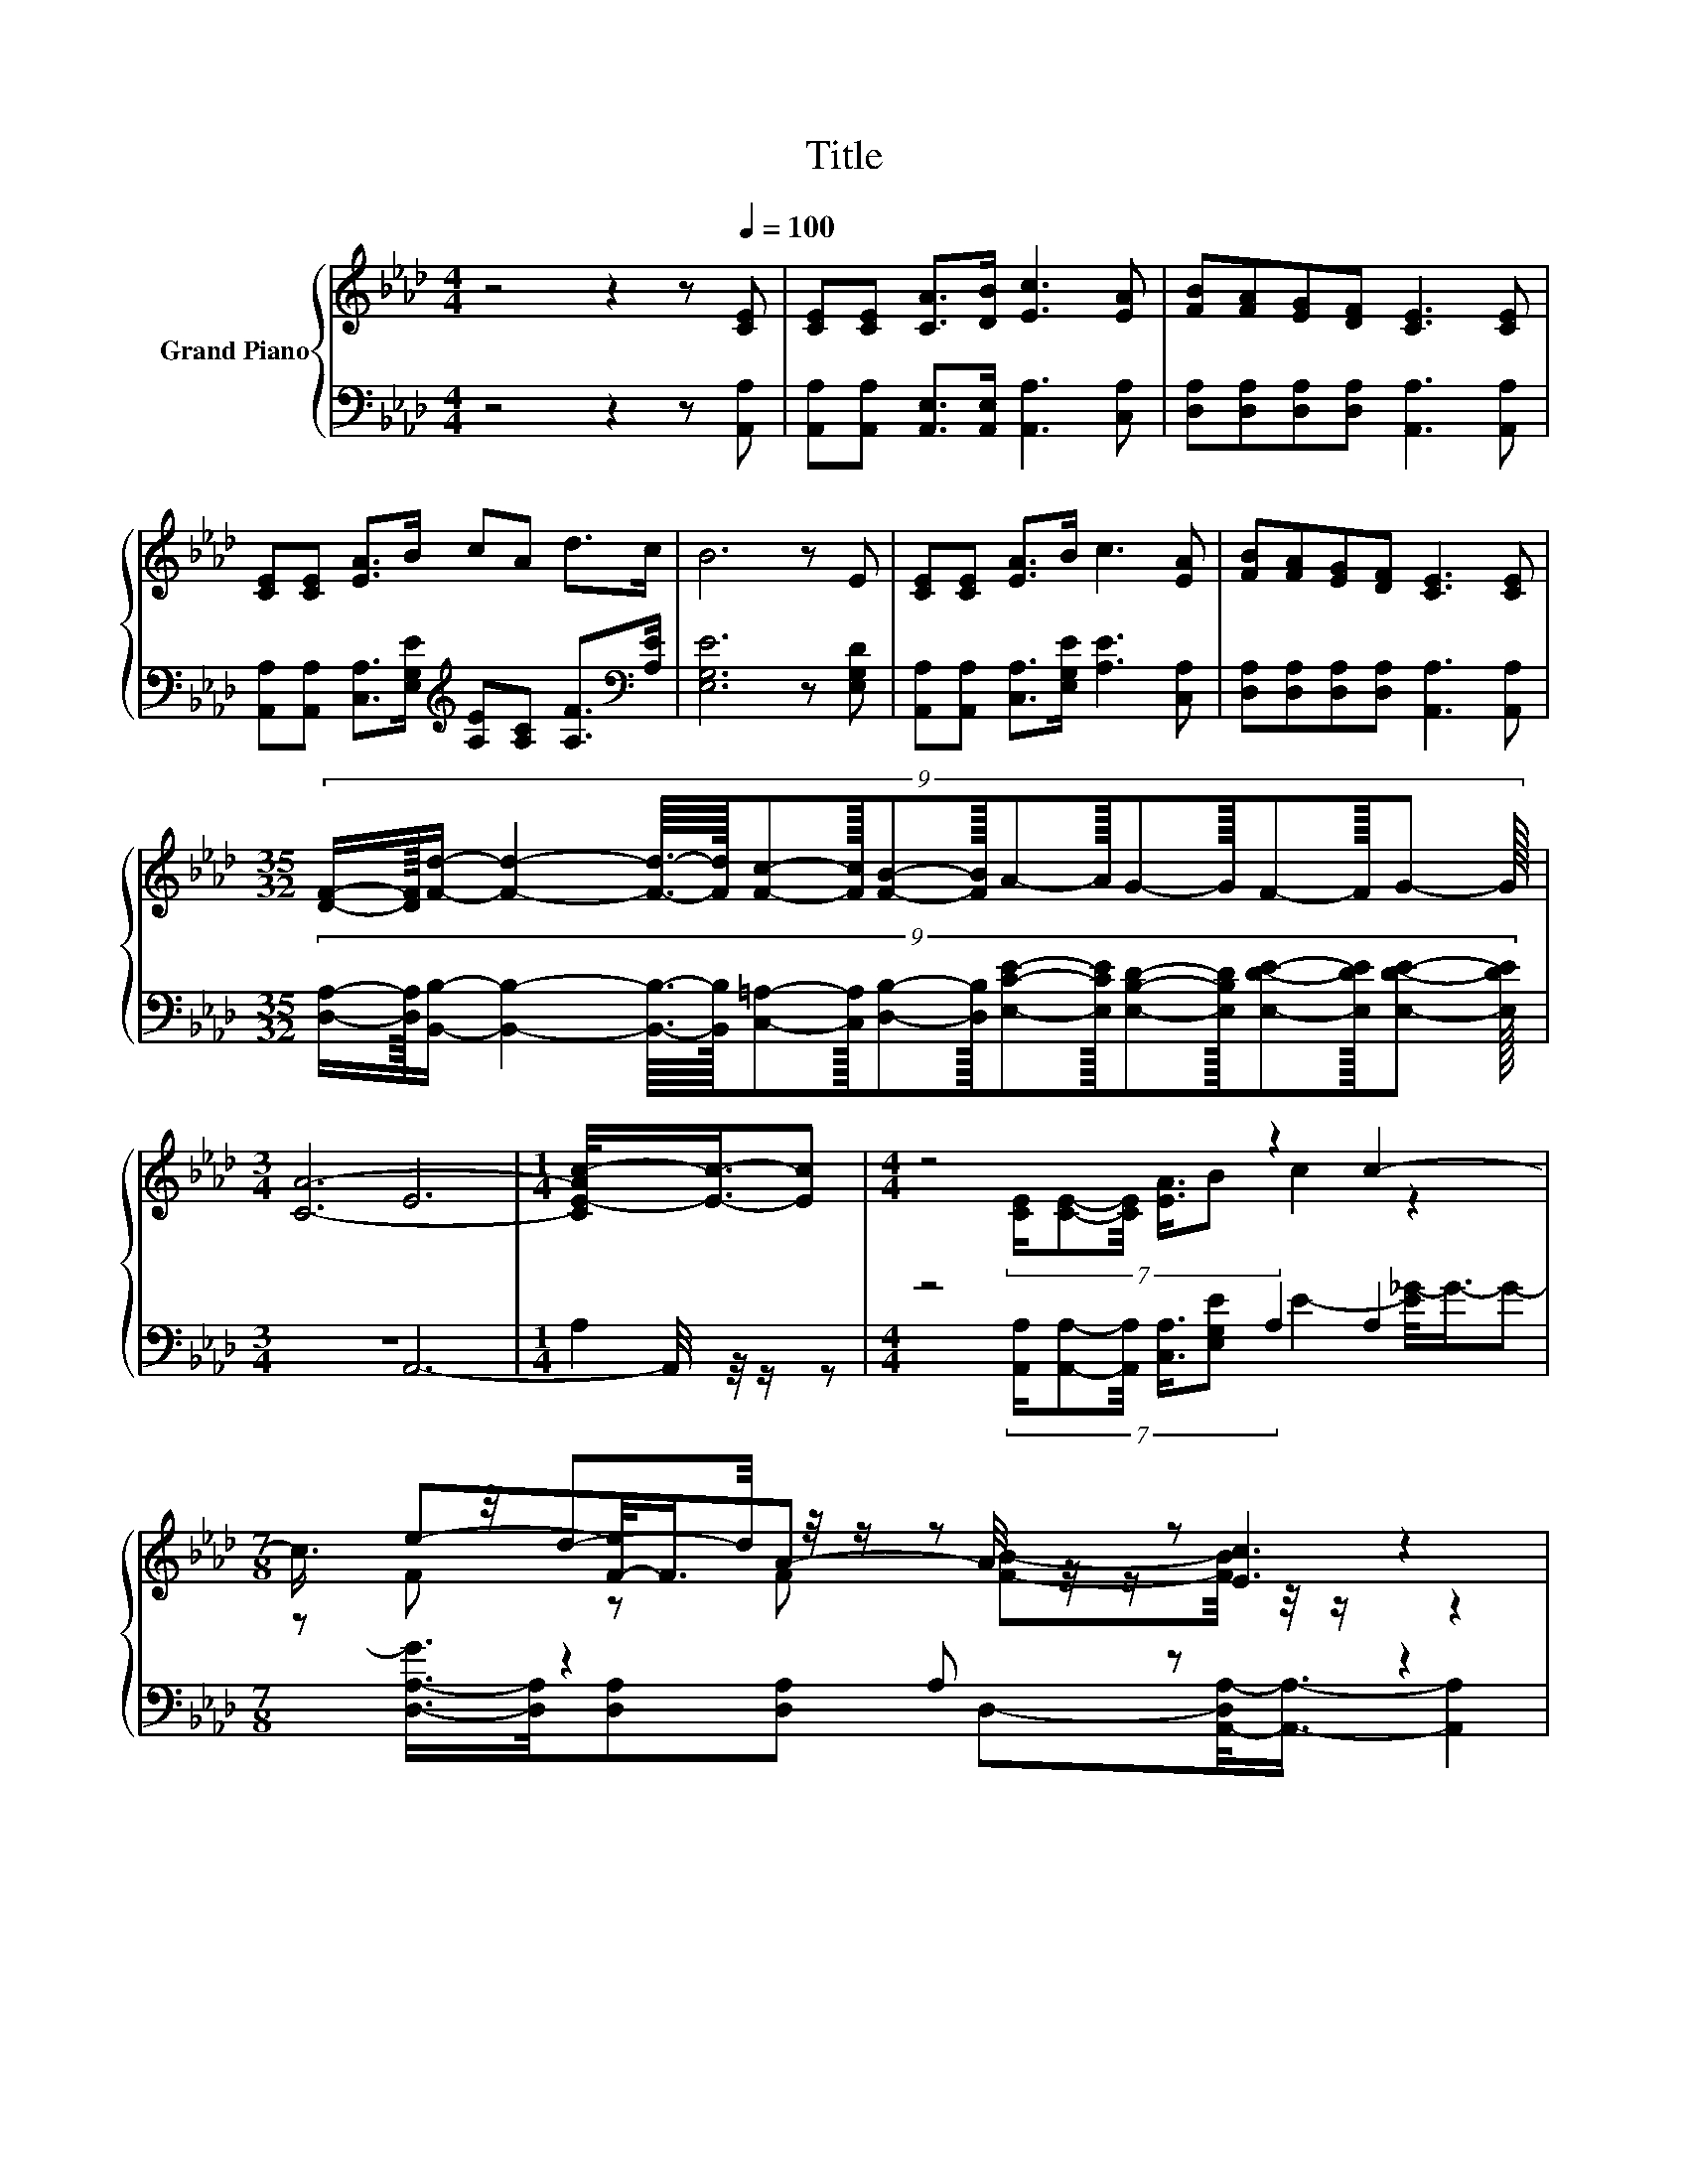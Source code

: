 X:1
T:Title
%%score { ( 1 3 5 ) | ( 2 4 6 ) }
L:1/8
M:4/4
K:Ab
V:1 treble nm="Grand Piano"
V:3 treble 
V:5 treble 
V:2 bass 
V:4 bass 
V:6 bass 
V:1
 z4 z2 z[Q:1/4=100] [CE] | [CE][CE] [CA]>[DB] [Ec]3 [EA] | [FB][FA][EG][DF] [CE]3 [CE] | %3
 [CE][CE] [EA]>B cA d>c | B6 z E | [CE][CE] [EA]>B c3 [EA] | [FB][FA][EG][DF] [CE]3 [CE] | %7
[M:35/32] (9:8:18[DF]/-[DF]3/64[Fd]/- [Fd]2- [Fd]3/16-[Fd]3/64[Fc]-[Fc]3/32[FB]-[FB]3/32A-A3/32G-G3/32F-F3/32G- G3/32 | %8
[M:3/4] [CA]6- |[M:1/4] [CE-Ac-]/<[Ec]/-[Ec] |[M:4/4] z4 z2 c2- | %11
[M:7/8] c3/4 z/4 d-d/4 z/4 z/ z z z2 |[M:1/8] [Ec] |[M:4/4] z4 (5:4:4dd3/2cB3/2 | z4 (3:2:2E4 c2 | %15
 z4 z2 c2- |[M:7/8] c3/4 z/4 d-d/4 z/4 z/ z z z2 |[M:1/8] [Ec] |[M:4/4] z4 (5:4:4dd3/2cB3/2 | %19
[M:7/8] [CA]-[CA]-[CA]- [CA]- [CA]2- [CA]/4 z/4 z/ |] %20
V:2
 z4 z2 z [A,,A,] | [A,,A,][A,,A,] [A,,E,]>[A,,E,] [A,,A,]3 [C,A,] | %2
 [D,A,][D,A,][D,A,][D,A,] [A,,A,]3 [A,,A,] | %3
 [A,,A,][A,,A,] [C,A,]>[E,G,E][K:treble] [A,E][A,C] [A,F]>[K:bass][A,E] | [E,G,E]6 z [E,G,D] | %5
 [A,,A,][A,,A,] [C,A,]>[E,G,E] [A,E]3 [C,A,] | [D,A,][D,A,][D,A,][D,A,] [A,,A,]3 [A,,A,] | %7
[M:35/32] (9:8:18[D,A,]/-[D,A,]3/64[B,,B,]/- [B,,B,]2- [B,,B,]3/16-[B,,B,]3/64[C,=A,]-[C,A,]3/32[D,B,]-[D,B,]3/32[E,CE]-[E,CE]3/32[E,B,D]-[E,B,D]3/32[E,DE]-[E,DE]3/32[E,DE]- [E,DE]3/32 | %8
[M:3/4] z6 |[M:1/4] A,2 |[M:4/4] z4 A,2 A,2 |[M:7/8] z z2 A, z z2 |[M:1/8] [A,,A,] | %13
[M:4/4] z4 (5:4:4[E,B,E][E,B,E]3/2[E,A,E][G,D]3/2 | z4 (3:2:2A,4 [A,E]2 | z4 A,2 A,2 | %16
[M:7/8] z z2 A, z z2 |[M:1/8] [A,,A,] |[M:4/4] z4 (5:4:4[E,B,E][E,B,E]3/2[E,A,E][G,D]3/2 | %19
[M:7/8] [A,,A,]-[A,,A,]-[A,,A,]- [A,,A,]- [A,,A,]2- [A,,A,]/4 z/4 z/ |] %20
V:3
 x8 | x8 | x8 | x8 | x8 | x8 | x8 |[M:35/32] x285/32 |[M:3/4] E6 |[M:1/4] x2 | %10
[M:4/4] (7:8:5[CE]/[CE]-[CE]/4 [EA]3/4B c2 z2 |[M:7/8] e-[F-e]/<F/A- A/4 z/4 z/ [Ec]3 |[M:1/8] x | %13
[M:4/4] (5:4:4c2 B/ Bc3/2 z4 | A4- A/4 z/4 z/ z z2 | (7:8:5[CE]/[CE]-[CE]/4 [EA]3/4B c2 z2 | %16
[M:7/8] e-[F-e]/<F/A- A/4 z/4 z/ [Ec]3 |[M:1/8] x |[M:4/4] (5:4:4c2 B/ Bc3/2 z4 |[M:7/8] x7 |] %20
V:4
 x8 | x8 | x8 | x4[K:treble] x7/2[K:bass] x/ | x8 | x8 | x8 |[M:35/32] x285/32 |[M:3/4] A,,6- | %9
[M:1/4] A,,/4 z/4 z/ z | %10
[M:4/4] (7:8:5[A,,A,]/[A,,A,]-[A,,A,]/4 [C,A,]3/4[E,G,E] E2- [E_G-]/<G/-G- | %11
[M:7/8] [D,-A,-G]/>[D,A,]/[D,A,][D,A,] D,-[A,,-D,A,-]/<[A,,A,]/- [A,,A,]2 |[M:1/8] x | %13
[M:4/4] (5:4:4[E,A,E]2 [E,G,D]/ [E,G,D][E,A,E]3/2 z4 | E,4- E,/4 z/4 z/ z z2 | %15
 (7:8:5[A,,A,]/[A,,A,]-[A,,A,]/4 [C,A,]3/4[E,G,E] E2- [E_G-]/<G/-G- | %16
[M:7/8] [D,-A,-G]/>[D,A,]/[D,A,][D,A,] D,-[A,,-D,A,-]/<[A,,A,]/- [A,,A,]2 |[M:1/8] x | %18
[M:4/4] (5:4:4[E,A,E]2 [E,G,D]/ [E,G,D][E,A,E]3/2 z4 |[M:7/8] x7 |] %20
V:5
 x8 | x8 | x8 | x8 | x8 | x8 | x8 |[M:35/32] x285/32 |[M:3/4] x6 |[M:1/4] x2 |[M:4/4] x8 | %11
[M:7/8] F z F [FB]-[FB]/4 z/4 z/ z2 |[M:1/8] x |[M:4/4] x8 | C6- C3/4 z/4 z | x8 | %16
[M:7/8] F z F [FB]-[FB]/4 z/4 z/ z2 |[M:1/8] x |[M:4/4] x8 |[M:7/8] x7 |] %20
V:6
 x8 | x8 | x8 | x4[K:treble] x7/2[K:bass] x/ | x8 | x8 | x8 |[M:35/32] x285/32 |[M:3/4] x6 | %9
[M:1/4] x2 |[M:4/4] x8 |[M:7/8] x7 |[M:1/8] x |[M:4/4] x8 | A,,6- A,,-A,,/4 z/4 z/ | x8 | %16
[M:7/8] x7 |[M:1/8] x |[M:4/4] x8 |[M:7/8] x7 |] %20

